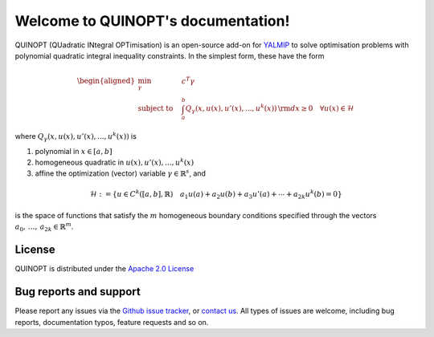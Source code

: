 .. QUINOPT documentation master file, created by
   sphinx-quickstart on Thu Apr 13 18:14:55 2017.
   You can adapt this file completely to your liking, but it should at least
   contain the root `toctree` directive.

Welcome to QUINOPT's documentation!
===================================

QUINOPT (QUadratic INtegral OPTimisation) is an open-source add-on for `YALMIP <https://yalmip.github.io/>`_ to solve optimisation problems with polynomial quadratic integral inequality constraints. In the simplest form, these have the form

.. math::

	\begin{aligned}
	\min_{\gamma} \quad &c^T \gamma\\
	\text{subject to} \quad &\int_a^b Q_{\gamma}(x,u(x),u'(x),...,u^k(x)) 
	\,{\rm d}x \geq 0 \quad \forall u(x) \in \mathcal{H}
	\end{aligned}
	
where :math:`Q_{\gamma}(x,u(x),u'(x),...,u^k(x))` is 

1. polynomial in :math:`x \in [a,b]`
2. homogeneous quadratic in :math:`u(x),u'(x),...,u^k(x)`
3. affine the optimization (vector) variable :math:`\gamma \in \mathbb{R}^s`, and

.. math::

	\mathcal{H} := \left\{ u \in C^k([a,b],\mathbb{R})
	\quad
	a_1 u(a) + a_2 u(b) + a_3 u'(a) + \cdots + a_{2k} u^k(b) = 0\right\}
	
is the space of functions that satisfy the :math:`m` homogeneous boundary conditions specified through the vectors :math:`a_0,\,\ldots,\,a_{2k} \in \mathbb{R}^m`.


-------
License
-------
QUINOPT is distributed under the `Apache 2.0 License <https://www.apache.org/licenses/LICENSE-2.0>`_

------------------------
Bug reports and support
------------------------

Please report any issues via the `Github issue tracker <https://github.com/aeroimperial-optimization/QUINOPT/issues>`_, or `contact us <mailto:giovanni.fantuzzi10@imperial.ac.uk?Subject=QUINOPT%20issue>`_. All types of issues are welcome, including bug reports, documentation typos, feature requests and so on.


..
   ------------------------
   Contents
   ------------------------
   .. toctree::
      :maxdepth: 2
   Remove this line if want to make this work
      index
      requirements/index
      installation/index
      examples/index

